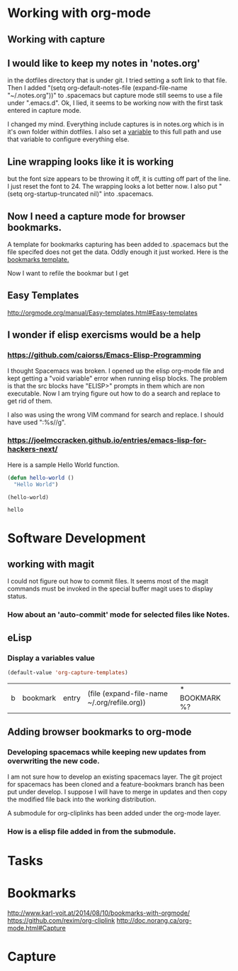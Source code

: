 * Working with org-mode
** Working with capture
** I would like to keep my notes in 'notes.org' 
   in the dotfiles directory that is under git.  I tried setting a soft link to that file. Then I added "(setq org-default-notes-file (expand-file-name "~/.notes.org"))" to .spacemacs but capture mode still seems to use a file under ".emacs.d".  Ok, I lied, it seems to be working now with the first task entered in capture mode.
   
   I changed my mind.  Everything include captures is in notes.org which is in it's own folder within dotfiles.  I also set a [[file:~/dotfiles/spacemacs::(setq%20notes-org%20(expand-file-name%20"~/dotfiles/org/notes.org"))][variable]] to this full path and use that variable to configure everything else.  
** Line wrapping looks like it is working
   but the font size appears to be throwing it off, it is cutting off part of the line.  I just reset the font to 24.  The wrapping looks a lot better now. I also put "(setq org-startup-truncated nil)" into .spacemacs.

** Now I need a capture mode for browser bookmarks.
   A template for bookmarks capturing has been added to .spacemacs but the file specifed does not get the data. Oddly enough it just worked.
   Here is the [[file:~/dotfiles/spacemacs::(quote%20(("b"%20"bookmark"%20entry%20(file%20(expand-file-name%20"~/.org/refile.org"))][bookmarks template.]]

   Now I want to refile the bookmar but I get 
** Easy Templates
   http://orgmode.org/manual/Easy-templates.html#Easy-templates
** I wonder if elisp exercisms would be a help
*** https://github.com/caiorss/Emacs-Elisp-Programming
    I thought Spacemacs was broken.  I opened up the elisp org-mode file and kept getting a "void variable" error when running elisp blocks.  The problem is that the src blocks have "ELISP>" prompts in them which are non executable.  Now I am trying figure out how to do a search and replace to get rid of them.  

    I also was using the wrong VIM command for search and replace.  I should have used ":%s//g".
*** https://joelmccracken.github.io/entries/emacs-lisp-for-hackers-next/
    Here is a sample Hello World function.

    #+BEGIN_SRC emacs-lisp
    (defun hello-world ()
      "Hello World")

    (hello-world)
    #+END_SRC

    #+RESULTS:
    : hello
* Software Development
** working with magit
  I could not figure out how to commit files.  It seems most of the magit commands must be invoked in the special buffer magit uses to display status.


*** How about an 'auto-commit' mode for selected files like Notes.
** eLisp
*** Display a variables value
    #+BEGIN_SRC emacs-lisp
    (default-value 'org-capture-templates)
    #+END_SRC

    #+RESULTS:
    | b | bookmark | entry | (file (expand-file-name ~/.org/refile.org)) | * BOOKMARK %? |
** Adding browser bookmarks to org-mode
*** Developing spacemacs while keeping new updates from overwriting the new code.
   I am not sure how to develop an existing spacemacs layer.  The git project for spacemacs has been cloned and a feature-bookmars branch has been put under develop.  I suppose I will have to merge in updates and then copy the modified file back into the working distribution.

   A submodule for org-cliplinks has been added under the org-mode layer.

*** How is a elisp file added in from the submodule.

* Tasks
* Bookmarks
  http://www.karl-voit.at/2014/08/10/bookmarks-with-orgmode/
  https://github.com/rexim/org-cliplink
  http://doc.norang.ca/org-mode.html#Capture
* Capture



